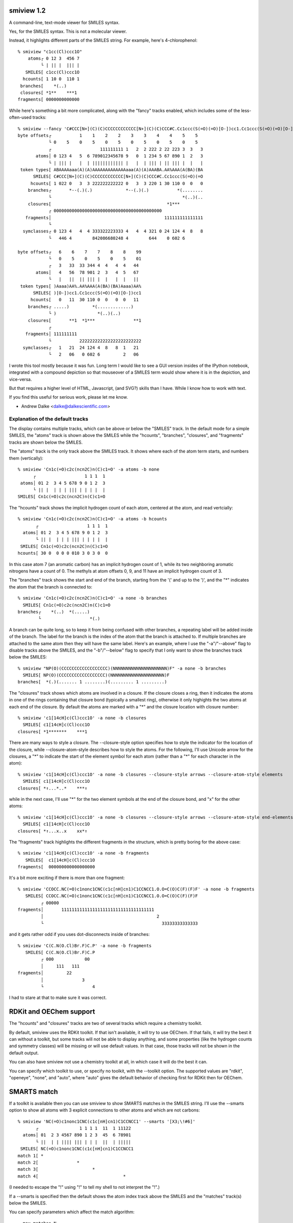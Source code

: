 smiview 1.2
===========
   
A command-line, text-mode viewer for SMILES syntax.

Yes, for the SMILES syntax. This is not a molecular viewer.

Instead, it highlights different parts of the SMILES string. For
example, here's 4-chlorophenol::

  % smiview "c1cc(Cl)ccc1O"
      atoms┌ 0 12 3  456 7
           └ | || |  ||| |
     SMILES[ c1cc(Cl)ccc1O
    hcounts[ 1 10 0  110 1
   branches[    *(..)
   closures[ *1**    ***1
  fragments[ 0000000000000
  
While here's something a bit more complicated, along with the "fancy"
tracks enabled, which includes some of the less-often-used tracks::

  % smiview --fancy 'C#CCC[N+](C)(C)CCCCCCCCCCCC[N+](C)(C)CCC#C.Cc1ccc(S(=O)(=O)[O-])cc1.Cc1ccc(S(=O)(=O)[O-])cc1'
  byte offsets┌           1    1    2    2    3    3    4    4    5    5
              └ 0    5    0    5    0    5    0    5    0    5    0    5
              ┌                   111111111 1   2  2 222 2 22 223 3  3   3
         atoms│ 0 123 4   5  6 789012345678 9   0  1 234 5 67 890 1  2   3
              └ | ||| |   |  | |||||||||||| |   |  | ||| | || ||| |  |   |
   token types[ ABAAAAaaa(A)(A)AAAAAAAAAAAAAaaa(A)(A)AAABA.AA%AAA(A(BA)(BA
        SMILES[ C#CCC[N+](C)(C)CCCCCCCCCCCC[N+](C)(C)CCC#C.Cc1ccc(S(=O)(=O
       hcounts[ 1 022 0   3  3 222222222222 0   3  3 220 1 30 110 0  0   0
      branches┌       *--(.)(.)             *--(.)(.)           *(........
              └                                                   *(..)(..
      closures[                                             *1***
              ┌ 000000000000000000000000000000000000000000
     fragments│                                            111111111111111
              └
    symclasses┌ 0 123 4   4  4 333322223333 4   4  4 321 0 24 124 4  8   8
              └   446 4        842086680248 4        644    0 602 6

  byte offsets┌   6    6    7    7    8    8    99
              └   0    5    0    5    0    5    01
              ┌   3   33  33 344 4  4   4  4   44
         atoms│   4   56  78 901 2  3   4  5   67
              └   |   ||  || ||| |  |   |  |   ||
   token types[ )Aaaa)AA%.AA%AAA(A(BA)(BA)Aaaa)AA%
        SMILES[ )[O-])cc1.Cc1ccc(S(=O)(=O)[O-])cc1
       hcounts[   0   11  30 110 0  0   0  0   11
      branches┌ .....)         *(.............)
              └ )                *(..)(..)
      closures[       **1  *1***               **1
              ┌
     fragments│ 111111111
              └           222222222222222222222222
    symclasses┌   1   21  24 124 4  8   8  1   21
              └   2   06   0 602 6         2   06


I wrote this tool mostly because it was fun. Long term I would like to
see a GUI version insides of the IPython notebook, integrated with a
compound depiction so that mouseover of a SMILES term would show where
it is in the depiction, and vice-versa.

But that requires a higher level of HTML, Javascript, (and SVG?)
skills than I have. While I know how to work with text.

If you find this useful for serious work, please let me know.

- Andrew Dalke <dalke@dalkescientific.com>


Explanation of the default tracks
---------------------------------

The display contains multiple tracks, which can be above or below the
"SMILES" track. In the default mode for a simple SMILES, the "atoms"
track is shown above the SMILES while the "hcounts", "branches",
"closures", and "fragments" tracks are shown below the SMILES.

The "atoms" track is the only track above the SMILES track. It shows
where each of the atom term starts, and numbers them (vertically)::

  % smiview 'Cn1c(=O)c2c(ncn2C)n(C)c1=O' -a atoms -b none
        ┌                   1 1 1  1
   atoms│ 01 2  3 4 5 678 9 0 1 2  3
        └ || |  | | | ||| | | | |  |
  SMILES[ Cn1c(=O)c2c(ncn2C)n(C)c1=O

The "hcounts" track shows the implicit hydrogen count of each atom,
centered at the atom, and read vertcially::

  % smiview 'Cn1c(=O)c2c(ncn2C)n(C)c1=O' -a atoms -b hcounts
         ┌                   1 1 1  1
    atoms│ 01 2  3 4 5 678 9 0 1 2  3
         └ || |  | | | ||| | | | |  |
   SMILES[ Cn1c(=O)c2c(ncn2C)n(C)c1=O
  hcounts[ 30 0  0 0 0 010 3 0 3 0  0

In this case atom 7 (an aromatic carbon) has an implicit hydrogen
count of 1, while its two neighboring aromatic nitrogens have a count
of 0. The methyls at atom offsets 0, 9, and 11 have an implicit
hydrogen count of 3.

The "branches" track shows the start and end of the branch, starting
from the '(' and up to the ')', and the "*" indicates the atom that
the branch is connected to::

  % smiview 'Cn1c(=O)c2c(ncn2C)n(C)c1=O' -a none -b branches
    SMILES[ Cn1c(=O)c2c(ncn2C)n(C)c1=O
  branches┌    *(..)  *(.....)
          └                   *(.)

A branch can be quite long, so to keep it from being confused with
other branches, a repeating label will be added inside of the
branch. The label for the branch is the index of the atom that the
branch is attached to. If multiple branches are attached to the same
atom then they will have the same label. Here's an example, where I
use the "-a"/"--above" flag to disable tracks above the SMILES, and
the "-b"/"--below" flag to specify that I only want to show the
branches track below the SMILES::

  % smiview "NP(O)(CCCCCCCCCCCCCCCCCC)(NNNNNNNNNNNNNNNNNNNNN)F" -a none -b branches
    SMILES[ NP(O)(CCCCCCCCCCCCCCCCCC)(NNNNNNNNNNNNNNNNNNNNN)F
  branches[  *(.)(....... 1 ........)(......... 1 .........)
  
The "closures" track shows which atoms are involved in a closure. If
the closure closes a ring, then it indicates the atoms in one of the
rings containing that closure bond (typically a smallest ring),
otherwise it only highights the two atoms at each end of the
closure. By default the atoms are marked with a "*" and the closure
location with closure number::

  % smiview 'c1[14cH]c(Cl)ccc1O' -a none -b closures
    SMILES[ c1[14cH]c(Cl)ccc1O
  closures[ *1*******    ***1

There are many ways to style a closure. The --closure-style option
specifies how to style the indicator for the location of the closure,
while --closure-atom-style describes how to style the atoms. For the
following, I'll use Unicode arrow for the closures, a "*" to indicate
the start of the element symbol for each atom (rather than a "*" for
each character in the atom)::

  % smiview 'c1[14cH]c(Cl)ccc1O' -a none -b closures --closure-style arrows --closure-atom-style elements
    SMILES[ c1[14cH]c(Cl)ccc1O
  closures[ *↑...*..*    ***↑

while in the next case, I'll use "*" for the two element symbols at
the end of the closure bond, and "x" for the other atoms::

  % smiview 'c1[14cH]c(Cl)ccc1O' -a none -b closures --closure-style arrows --closure-atom-style end-elements
    SMILES[ c1[14cH]c(Cl)ccc1O
  closures[ *↑...x..x    xx*↑
  

The "fragments" track highlights the different fragments in the
structure, which is pretty boring for the above case::

  % smiview 'c1[14cH]c(Cl)ccc1O' -a none -b fragments
     SMILES[  c1[14cH]c(Cl)ccc1O
  fragments[  000000000000000000

It's a bit more exciting if there is more than one fragment::

  % smiview 'CCOCC.NC(=O)c1nonc1CNC(c1c[nH]cn1)C1CCNCC1.O.O=C(O)C(F)(F)F' -a none -b fragments
     SMILES[ CCOCC.NC(=O)c1nonc1CNC(c1c[nH]cn1)C1CCNCC1.O.O=C(O)C(F)(F)F
           ┌ 00000
  fragments│       111111111111111111111111111111111111
           │                                            2
           └                                              33333333333333

and it gets rather odd if you uses dot-disconnects inside of branches::

  % smiview 'C(C.N(O.Cl)Br.F)C.P' -a none -b fragments
     SMILES[ C(C.N(O.Cl)Br.F)C.P
           ┌ 000            00
           │     111   111
  fragments│         22
           │               3
           └                   4

I had to stare at that to make sure it was correct.

RDKit and OEChem support
========================

The "hcounts" and "closures" tracks are two of several tracks which
require a chemistry toolkit.

By default, smiview uses the RDKit toolkit. If that isn't available,
it will try to use OEChem. If that fails, it will try the best it can
without a toolkit, but some tracks will not be able to display
anything, and some properties (like the hydrogen counts and symmetry
classes) will be missing or will use default values. In that case,
those tracks will not be shown in the default output.

You can also have smiview not use a chemistry toolkit at all, in which
case it will do the best it can.

You can specify which toolkit to use, or specify no toolkit, with the
--toolkit option. The supported values are "rdkit", "openeye", "none",
and "auto", where "auto" gives the default behavior of checking first
for RDKit then for OEChem.

SMARTS match
============

If a toolkit is available then you can use smiview to show SMARTS
matches in the SMILES string. I'll use the --smarts option to show all
atoms with 3 explicit connections to other atoms and which are not
carbons::

  % smiview 'NC(=O)c1nonc1CNC(c1c[nH]cn1)C1CCNCC1' --smarts '[X3;\!#6]'
         ┌                1 1 1 1  11  1 11122 
    atoms│ 01  2 3 4567 890 1 2 3  45  6 78901 
         └ ||  | | |||| ||| | | |  ||  | ||||| 
   SMILES[ NC(=O)c1nonc1CNC(c1c[nH]cn1)C1CCNCC1
  match 1[ *                                   
  match 2[               *                     
  match 3[                     *               
  match 4[                                 *   

(I needed to escape the "!" using "\!" to tell my shell to not
interpret the "!".)

If a --smarts is specified then the default shows the atom index track
above the SMILES and the "matches" track(s) below the SMILES.

You can specify parameters which affect the match algorithm::

  --max-matches N
  The maximum number of matches to display. (default: 1000)
                        
  --all-matches
  Show all matches. The default only shows unique matches.
                        
  --use-chirality
  Enable the use of stereochemistry during matching. (RDKit only)

In addition, you can change the match display style::

  --match-style {simple,pattern-index,atom-index}
  Change the display style from a simple '*' to something which also
  shows the pattern or atom index


The "pattern-index" match style shows the which term of the SMARTS
pattern matches the given atom::

  % smiview 'NC(=O)c1nonc1CNC(c1c[nH]cn1)C1CCNCC1' --smarts '[X3;#7]Cc' --match-style pattern-index
         ┌                1 1 1 1  11  1 11122 
    atoms│ 01  2 3 4567 890 1 2 3  45  6 78901 
         └ ||  | | |||| ||| | | |  ||  | ||||| 
   SMILES[ NC(=O)c1nonc1CNC(c1c[nH]cn1)C1CCNCC1
  match 1[ 01    2                             
  match 2[            2 10                     
  match 3[               01 2                  
  
while the "atom-index" match style shows the atom index of the match
atom (which you could also get by looking at the atom indices track)::

  % smiview 'NC(=O)c1nonc1CNC(c1c[nH]cn1)C1CCNCC1' --smarts '[X3;#7]Cc' --match-style atom-index
         ┌                1 1 1 1  11  1 11122 
    atoms│ 01  2 3 4567 890 1 2 3  45  6 78901 
         └ ||  | | |||| ||| | | |  ||  | ||||| 
   SMILES[ NC(=O)c1nonc1CNC(c1c[nH]cn1)C1CCNCC1
  match 1[ 01    3                             
  match 2[            7 89                     
  match 3┌               91 1                  
         └                0 1                  


Show the neighbors around a specific atom index
===============================================

If a toolkit is installed then you can use smiview to show the
neighbor around a given atom, identified by index. For example, the
following looks at the atom with index 10 (that is, the 11th atom)::

  % smiview 'NC(=O)c1nonc1CNC(c1c[nH]cn1)C1CCNCC1' --atom-index 10
           ┌                1 1 1 1  11  1 11122 
      atoms│ 01  2 3 4567 890 1 2 3  45  6 78901 
           └ ||  | | |||| ||| | | |  ||  | ||||| 
     SMILES[ NC(=O)c1nonc1CNC(c1c[nH]cn1)C1CCNCC1
  neighbors┌               ↑* ↑          ↑       
           └                C(-N9)(-c11)(-C16)   
  
By default if --atom-index is specified then the atom indices are
shown above the SMILES and the "neighbors" track is shown below the
SMILES.

The neighbors track has two lines. The line closest to the SMILES
shows the selected atom with an "*" and the neighbor atoms with an
arrow ("↑").::

           (                1 1 1 1  11  1 11122 
      atoms( 01  2 3 4567 890 1 2 3  45  6 78901 
           ( ||  | | |||| ||| | | |  ||  | ||||| 
     SMILES[ NC(=O)c1nonc1CNC(c1c[nH]cn1)C1CCNCC1
  neighbors(               ^* ^          ^       
           (                C(-N9)(-c11)(-C16)   


The line further out describes the connection environment, in this
case "C(-N9)(-c11)(-C16)". First is the element symbol for the center
atom, which is in lower-case for aromatic atoms. In this case it's a
"C" because its an aliphatic carbon. It's aligned with the "*" on the
previous line, which in turn is aligned with the selected atom.

The fields in parentheses show information about the neighbors. Each
field shows the bond type, the element symbol (in lower-case if
aromatic), and the atom index.


Specify track order
===================

Use the "-a"/"--above" and "-b"/"--below" arguments to specify which
tracks go above or below the SMILES string. The list of track names are::

  offsets - display the offset of every 5th byte in the SMILES string, and the last byte
  atoms - display the index number of each atom term
  input-smiles - show the input SMILES, before any processing, aligned with the main SMILES
  tokens - display the index number of each term
  hcounts - show the implicit hydrogen count on each atom
  branches - show the start and end location of each pair of branches
  closures - show the start and end location of each pair of closures
  smiles - display another copy of the SMILES
  matches - show which atoms match a given SMARTS match (--smarts is required)
  neighbors - show which atoms are connected to a given atom index (--atom-index is required)
  fragments - show which atoms are in each connected fragment
  symclasses - show the atom symmetry classes
  none - show nothing
  default - the default tracks for the given input
  fancy - show most of the relevant tracks

For example, the following displays the offsets above the SMILES and the
atom indices below the SMILES::

  % smiview 'NC(=O)c1nonc1CNC(c1c[nH]cn1)C1CCNCC1' -a offsets -b atoms
  byte offsets┌           1    1    2    2    3    3
              └ 0    5    0    5    0    5    0    5
        SMILES[ NC(=O)c1nonc1CNC(c1c[nH]cn1)C1CCNCC1
              ┌ ||  | | |||| ||| | | |  ||  | ||||| 
         atoms│ 01  2 3 4567 891 1 1 1  11  1 11122 
              └                0 1 2 3  45  6 78901 

ASCII output
------------

If the Unicode output gives you problems, switch to ASCII output using --ascii::

  % smiview 'CC1CC2C3CCC4=CC(=O)C=CC4(C)C3(F)C(O)CC2(C)C1(O)C(=O)CO' --ascii
           (                  1 1 11  1 1  1 1 1 12  2 2  2 2  2 22
      atoms( 01 23 4 567  89  0 1 23  4 5  6 7 8 90  1 2  3 4  5 67
           ( || || | |||  ||  | | ||  | |  | | | ||  | |  | |  | ||
     SMILES[ CC1CC2C3CCC4=CC(=O)C=CC4(C)C3(F)C(O)CC2(C)C1(O)C(=O)CO
    hcounts[ 31 21 1 220  10  0 1 10  3 0  0 1 1 20  3 0  1 0  0 21
   branches{               *(..)   *-(.)     *(.) *-(.)     *(..)  
           {                            *-(.)          *-(.)       
           (  *1**.                               *.   *1          
   closures(  *.**2                               *2   *.          
           (       *3***.          *.   *3                         
           (       *.***4          *4   *.                         
  fragments[ 000000000000000000000000000000000000000000000000000000


  % smiview 'NC(=O)c1nonc1CNC(c1c[nH]cn1)C1CCNCC1' --atom-index 10 --ascii
             (                1 1 1 1  11  1 11122 
      atoms( 01  2 3 4567 890 1 2 3  45  6 78901 
           ( ||  | | |||| ||| | | |  ||  | ||||| 
     SMILES[ NC(=O)c1nonc1CNC(c1c[nH]cn1)C1CCNCC1
  neighbors(               ^* ^          ^       
           (                C(-N9)(-c11)(-C16)   

Input pre-processing
--------------------

Normally the displayed SMILES is the same as the input
SMILES. However, smiview supports a few ways to modify the SMILES
string. This is most often used as a way to label each atom, either by
assigning a value to its isotope field or its atom class field.

I'll start by asking smiview to add brackets to each atom. (This
requires a chemistry toolkit to get the correct hydrogen counts for
each of the SMILES atoms in the "organic subset", that is, the atoms
which are not in square brackets. If there is no toolkit then those
atoms will have an implicit hydrogen count of 0.)::

  % smiview 'Cn1c(=O)c2c(ncn2C)n(C)c1=O' --use-brackets --width 75
              ┌                                             1   1     1    1
         atoms│  0    1   2    3   4   5   6  7   8   9     0   1     2    3
              └  |    |   |    |   |   |   |  |   |   |     |   |     |    |
  input smiles[  C    n 1 c (= O ) c 2 c ( n  c   n 2 C   ) n ( C   ) c 1= O
        SMILES[ [CH3][n]1[c](=[O])[c]2[c]([n][cH][n]2[CH3])[n]([CH3])[c]1=[O]
       hcounts[  3    0   0    0   0   0   0  1   0   3     0   3     0    0
      branches┌           *-(....)     *-(...... 5 .......)
              └                                             *-(.....)
      closures┌      ***1***      *** ***                  ***       ***1
              └                   ***2***.**********2     .
     fragments[ 0000000000000000000000000000000000000000000000000000000000000

If you specify one of the input-changing options, like --use-brackets,
then the default display adds the "input-smiles" track above the SMILES.

In the following, I'll ask smiview to place the atom index, with an
offset of 100, into the isotope field. (The only allowed offsets are
1, 10, and 100.). I'll also ask it to report which atoms have a
valence of 3::

  % smiview 'Cn1c(=O)c2c(ncn2C)n(C)c1=O' --set-isotope index+100 --smarts '[v3]' -a atoms -a input-smiles -b matches
              ┌
         atoms│     0       1      2       3      4      5      6     7
              └     |       |      |       |      |      |      |     |
  input smiles[     C       n 1    c (=    O )    c 2    c (    n     c
        SMILES[ [100CH3][101n]1[102c](=[103O])[104c]2[105c]([106n][107cH][
       match 1[             *
       match 2[                                                 *
       match 3[
       match 4[
  
              ┌                    1      1        1       1
         atoms│    8      9        0      1        2       3
              └    |      |        |      |        |       |
  input smiles[    n 2    C   )    n (    C   )    c 1=    O
        SMILES[ 108n]2[109CH3])[110n]([111CH3])[112c]1=[113O]
       match 1[
       match 2[
       match 3[    *
       match 4[                    *
     
You can see that match 1 is for the atom "[101n]", which means the
original atom index is 1. Going further up the tracks, you can see it
was originally a "n", and, finally, see that it is indeed at atom
index 1.

In addition to the "index" property, there are two other per-atom
values which can be used to set the isotope field: eleno and
symclass. The 'eleno' is the atomic number, and the 'symclass' is the
atom's symmetry class. These also come in +1, +10, and +100 variants.

The --set-atom-class option is similar to --set-isotope, though it
changes the atom class field rather than the isotope field. In the
following I'll set atom class to the atom's symmetry class, with a
'+1' to avoid a symmetry class value of 0::

  % smiview 'Cn1c(=O)c2c(ncn2C)n(C)c1=O' --set-atom-class symclass+1 -b none
              ┌
         atoms│  0      1      2      3     4      5      6    7     8
              └  |      |      |      |     |      |      |    |     |
  input smiles[  C      n    1 c   (= O   ) c    2 c    ( n    c     n
        SMILES[ [CH3:1][n:12]1[c:8](=[O:4])[c:10]2[c:11]([n:7][cH:6][n:13]
  
              ┌           1      1       1      1
         atoms│   9       0      1       2      3
              └   |       |      |       |      |
  input smiles[ 2 C     ) n    ( C     ) c   1= O
        SMILES[ 2[CH3:2])[n:14]([CH3:3])[c:9]1=[O:5]

By the way, you can use smiview to print just the transformed
SMILES. Tell it to have no tracks, no legend (the track labels on the
left), and to have a width large enough that the output isn't folded
across multiple lines::

  % smiview 'Cn1c(=O)c2c(ncn2C)n(C)c1=O' --set-atom-class symclass+1 -a none -b none --legend off --width 100000
  [CH3:1][n:12]1[c:8](=[O:4])[c:10]2[c:11]([n:7][cH:6][n:13]2[CH3:2])[n:14]([CH3:3])[c:9]1=[O:5]

Command-line --help
-------------------

Here is the output from "smiview --help"::

  usage: smiview [-h] [--list-tracks] [--above TRACK] [--below TRACK] [--fancy]
                 [--toolkit {rdkit,openeye,auto,none}]
                 [--closure-style {default,arrows,text,none}]
                 [--closure-atom-style {default,atoms,elements,end-atoms,end-elements,end-atoms-only,end-elements-only,none}]
                 [--match-style {simple,pattern-index,atom-index}]
                 [--use-chirality] [--max-matches N] [--all-matches]
                 [--smarts SMARTS] [--atom-index N] [--use-brackets]
                 [--set-isotope {none,eleno,eleno+1,eleno+10,eleno+100,index,index+1,index+10,index+100,symclass,symclass+1,symclass+10,symclass+100}]
                 [--set-atom-class {none,eleno,eleno+1,eleno+10,eleno+100,index,index+1,index+10,index+100,symclass,symclass+1,symclass+10,symclass+100}]
                 [--no-sanitize] [--width W] [--indent N]
                 [--legend {off,once,all}] [--ascii] [--encoding ENCODING]
                 [--version]
                 [SMILES]
  
  Show details of the SMILES string
  
  positional arguments:
    SMILES                SMILES string to show (if not specified, use caffeine)
  
  optional arguments:
    -h, --help            show this help message and exit
    --list-tracks, -l     List the available tracks.
    --above TRACK, -a TRACK
                          Specify a track to show above the SMILES. Repeat this
                          option once for each track.
    --below TRACK, -b TRACK
                          Specify a track to show below the SMILES. Repeat this
                          option once for each track.
    --fancy               use additional tracks by default if no --above/--below
                          tracks are specified
    --toolkit {rdkit,openeye,auto,none}
                          Specify which chemistry toolkit to use.
    --version             show program's version number and exit
  
  Options for the 'closures' track:
    --closure-style {default,arrows,text,none}
                          The default of 'arrow' uses an up-arrow to indicate
                          the closure location. The 'text' style shows the
                          closure text. Use 'none' to not indicate the closure
                          location. (default: 'text')
    --closure-atom-style {default,atoms,elements,end-atoms,end-elements,end-atoms-only,end-elements-only,none}
                          The 'atoms' style indicates the location atom with a
                          '*'. The 'end-atoms' style indicates location of the
                          ends of the closure with a '*' and the other atoms
                          with an 'x'. The 'end-atoms-only' style only indicates
                          the end atom locations. The '*-elements' variants show
                          the start location of the atomic element rather than
                          the full atom location. Use 'none' to not display atom
                          locations. (default: 'atoms')
  
  Options for the 'matches' track:
    --match-style {simple,pattern-index,atom-index}
                          Change the display style from a simple '*' to
                          something which also shows the pattern or atom index
    --use-chirality       Enable the use of stereochemistry during matching.
    --max-matches N       The maximum number of matches to display. (default:
                          1000)
    --all-matches         Show all matches. The default only shows unique
                          matches.
    --smarts SMARTS       SMARTS pattern to use for the 'matches' track(s)
  
  Options for the 'neighbors' track:
    --atom-index N, --idx N
                          Define the atom to use for the 'neighbors' track.
  
  Input modification options:
    --use-brackets        Modify the input SMILES so the atoms in the organic
                          subset are now in brackets. Use a chemistry toolkit to
                          get the correct hydrogen counts, otherwise the count
                          will be 0.
    --set-isotope {none,eleno,eleno+1,eleno+10,eleno+100,index,index+1,index+10,index+100,symclass,symclass+1,symclass+10,symclass+100}
                          same as --use-brackets followed by setting the isotope
                          field of each atom to the specified value
    --set-atom-class {none,eleno,eleno+1,eleno+10,eleno+100,index,index+1,index+10,index+100,symclass,symclass+1,symclass+10,symclass+100}
                          same as --use-brackets followed by setting the atom
                          class field of each atom to the specified value
  
  RDKit processing options:
    --no-sanitize         Do not let RDKit sanitize/modify the bond orders and
                          charges
  
  Output formatting options:
    --width W             Number of columns to use in the output. Must be at
                          least 40. (default: 72)
    --indent N            Indent the output by N spaces. Does not affect the
                          width. (default: 0)
    --legend {off,once,all}
                          The default of 'all' shows the legend for each output
                          segment. Use 'once' to only show it in the first
                          segment, or 'off' for no legend.
    --ascii               Use pure ASCII for the output, instead of Unicode
                          characters
    --encoding ENCODING   specify the output encoding (default: utf8)
  
  The available tracks are:
    offsets - display the offset of every 5th byte in the SMILES string, and the last byte
    atoms - display the index number of each atom term
    input-smiles - show the input SMILES, before any processing, aligned with the main SMILES
    tokens - display the index number of each term
    hcounts - show the implicit hydrogen count on each atom
    branches - show the start and end location of each pair of branches
    closures - show the start and end location of each pair of closures
    smiles - display another copy of the SMILES
    matches - show which atoms match a given SMARTS match (--smarts is required)
    neighbors - show which atoms are connected to a given atom index (--atom-index is required)
    fragments - show which atoms are in each connected fragment
    symclasses - show the atom symmetry classes
    none - show nothing
    basic - '-a basic' enables the atoms track; '-b basic' enables hcounts, branches, closures, and fragments
    fancy - '-a fancy' enables atoms, offsets, tokens; '-b fancy' enables hcounts, branches, closures, fragments, symclasses
  
  If no --above tracks are specified then the default shows the 'atoms'
  track. If one of the input-modifying options (like --use-brackets) is
  used, then the "input-smiles" track will also be shown.
  
  If no --below tracks are specified then the default shows the
  'hcounts', 'branches', 'closures', and 'fragments' tracks. (With the
  'none' toolkit only the 'branches' and 'fragments' tracks will be
  shown). If --smarts or --atom-index are given then the 'matches' and
  'neighbors' tracks will be shown, or both if both options are given.
  
  Use the --fancy option to have smiview show more tracks than the
  default. The --above and --below options also take two alias
  definitions, 'basic' and 'fancy', described earlier.
  
  To disable track display, use "-a none -b none". This tells smiview to
  not use the default tracks but only to show the "none" tracks, which
  does nothing. For example:
    smiview 'CCO' -a none -b none --use-rdkit
  will only verify the syntax and display the SMILES string
  
  Examples:
  
    smiview 'Cc1c(OC)c(C)cnc1CS(=O)c2nc3ccc(OC)cc3n2' --fancy
    smiview 'O/N=C/5C.F5' -a offsets -b closures
    smiview 'CC1CC2C3CCC4=CC(=O)C=CC4(C)C3(F)C(O)CC2(C)C1(O)C(=O)CO' --smarts '[R]'
    smiview 'CN1C(=O)CN=C(c2ccccc2)c2cc(Cl)ccc21' --atom-index 2
